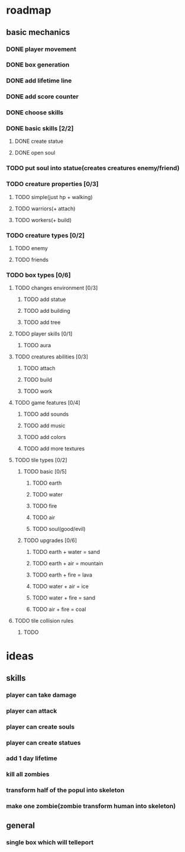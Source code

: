 * roadmap
** basic mechanics
*** DONE player movement
    CLOSED: [2019-11-16 сб 13:25]
*** DONE box generation
    CLOSED: [2019-11-16 сб 13:25]
*** DONE add lifetime line
*** DONE add score counter
    CLOSED: [2019-11-16 сб 14:38]
*** DONE choose skills
    CLOSED: [2019-11-16 сб 15:58]
*** DONE basic skills [2/2]
    CLOSED: [2019-11-16 сб 17:08]
**** DONE create statue
     CLOSED: [2019-11-16 сб 17:08]
**** DONE open soul
     CLOSED: [2019-11-16 сб 17:08]
*** TODO put soul into statue(creates creatures enemy/friend)
*** TODO creature properties [0/3]
**** TODO simple(just hp + walking)
**** TODO warriors(+ attach)
**** TODO workers(+ build)
*** TODO creature types [0/2]
**** TODO enemy
**** TODO friends
*** TODO box types [0/6]
**** TODO changes environment [0/3]
***** TODO add statue
***** TODO add building
***** TODO add tree
**** TODO player skills [0/1]
***** TODO aura
**** TODO creatures abilities [0/3]
***** TODO attach
***** TODO build
***** TODO work
**** TODO game features [0/4]
***** TODO add sounds
***** TODO add music
***** TODO add colors
***** TODO add more textures
**** TODO tile types [0/2]
****** TODO basic [0/5]
******* TODO earth
******* TODO water
******* TODO fire
******* TODO air
******* TODO soul(good/evil)
****** TODO upgrades [0/6]
******* TODO earth + water = sand
******* TODO earth + air = mountain
******* TODO earth + fire = lava
******* TODO water + air = ice
******* TODO water + fire = sand
******* TODO air + fire = coal
**** TODO tile collision rules
***** TODO 
* ideas
** skills
*** player can take damage
*** player can attack
*** player can create souls
*** player can create statues
*** add 1 day lifetime
*** kill all zombies
*** transform half of the popul into skeleton
*** make one zombie(zombie transform human into skeleton)
** general
*** single box which will telleport
